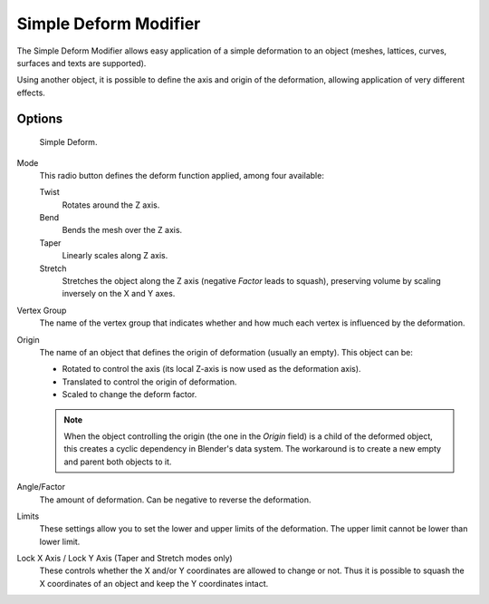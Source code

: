 
**********************
Simple Deform Modifier
**********************

The Simple Deform Modifier allows easy application of a simple deformation to an
object (meshes, lattices, curves, surfaces and texts are supported).

Using another object, it is possible to define the axis and origin of the deformation,
allowing application of very different effects.


Options
=======

.. figure:: /images/modifier-simpledeform.png

   Simple Deform.


Mode
   This radio button defines the deform function applied, among four available:

   Twist
      Rotates around the Z axis.
   Bend
      Bends the mesh over the Z axis.
   Taper
      Linearly scales along Z axis.
   Stretch
      Stretches the object along the Z axis (negative *Factor* leads to squash),
      preserving volume by scaling inversely on the X and Y axes.

Vertex Group
   The name of the vertex group that indicates whether and how much each vertex is influenced by the deformation.

Origin
   The name of an object that defines the origin of deformation (usually an empty). This object can be:

   - Rotated to control the axis (its local Z-axis is now used as the deformation axis).
   - Translated to control the origin of deformation.
   - Scaled to change the deform factor.

   .. note::

      When the object controlling the origin (the one in the *Origin* field)
      is a child of the deformed object, this creates a cyclic dependency in Blender's data system.
      The workaround is to create a new empty and parent both objects to it.


Angle/Factor
   The amount of deformation. Can be negative to reverse the deformation.

Limits
   These settings allow you to set the lower and upper limits of the deformation.
   The upper limit cannot be lower than lower limit.

Lock X Axis / Lock Y Axis (Taper and Stretch modes only)
   These controls whether the X and/or Y coordinates are allowed to change or not.
   Thus it is possible to squash the X coordinates of an object and keep the Y coordinates intact.


